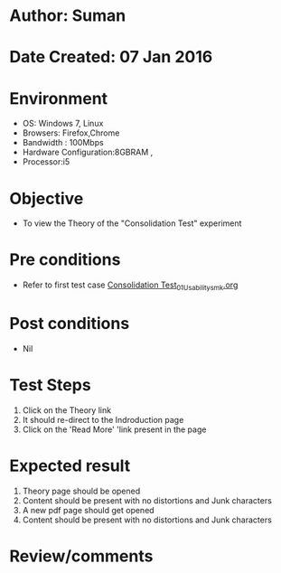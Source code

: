 * Author: Suman
* Date Created: 07 Jan 2016
* Environment
  - OS: Windows 7, Linux
  - Browsers: Firefox,Chrome
  - Bandwidth : 100Mbps
  - Hardware Configuration:8GBRAM , 
  - Processor:i5

* Objective
  - To view the Theory of the "Consolidation Test" experiment

* Pre conditions
  - Refer to first test case [[https://github.com/Virtual-Labs/soil-mechanics-and-foundation-engineering-iiith/blob/master/test-cases/integration_test-cases/Consolidation Test/Consolidation Test_01_Usability_smk.org][Consolidation Test_01_Usability_smk.org]]

* Post conditions
  - Nil
* Test Steps
  1. Click on the Theory link 
  2. It should re-direct to the Indroduction page
  3. Click on the 'Read More' 'link present in the page

* Expected result
  1. Theory page should be opened
  2. Content should be present with no distortions and Junk characters
  3. A new pdf page should get opened 
  4. Content should be present with no distortions and Junk characters

* Review/comments


